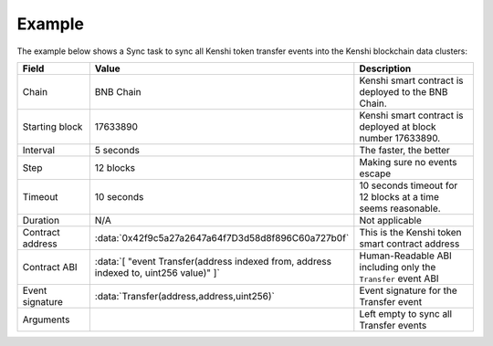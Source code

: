 Example
=======

The example below shows a Sync task to sync all Kenshi token transfer events into the Kenshi
blockchain data clusters:

.. role:: data(code)
   :language: javascript

.. list-table::
   :header-rows: 1
   :widths: 20 8 50

   * - Field
     - Value
     - Description
   * - Chain
     - BNB Chain
     - Kenshi smart contract is deployed to the BNB Chain.
   * - Starting block
     - 17633890
     - Kenshi smart contract is deployed at block number 17633890.
   * - Interval
     - 5 seconds
     - The faster, the better
   * - Step
     - 12 blocks
     - Making sure no events escape
   * - Timeout
     - 10 seconds
     - 10 seconds timeout for 12 blocks at a time seems reasonable.
   * - Duration
     - N/A
     - Not applicable
   * - Contract address
     - :data:`0x42f9c5a27a2647a64f7D3d58d8f896C60a727b0f`
     - This is the Kenshi token smart contract address
   * - Contract ABI
     - :data:`[ "event Transfer(address indexed from, address indexed to, uint256 value)" ]`
     - Human-Readable ABI including only the ``Transfer`` event ABI
   * - Event signature
     - :data:`Transfer(address,address,uint256)`
     - Event signature for the Transfer event
   * - Arguments
     - 
     - Left empty to sync all Transfer events
